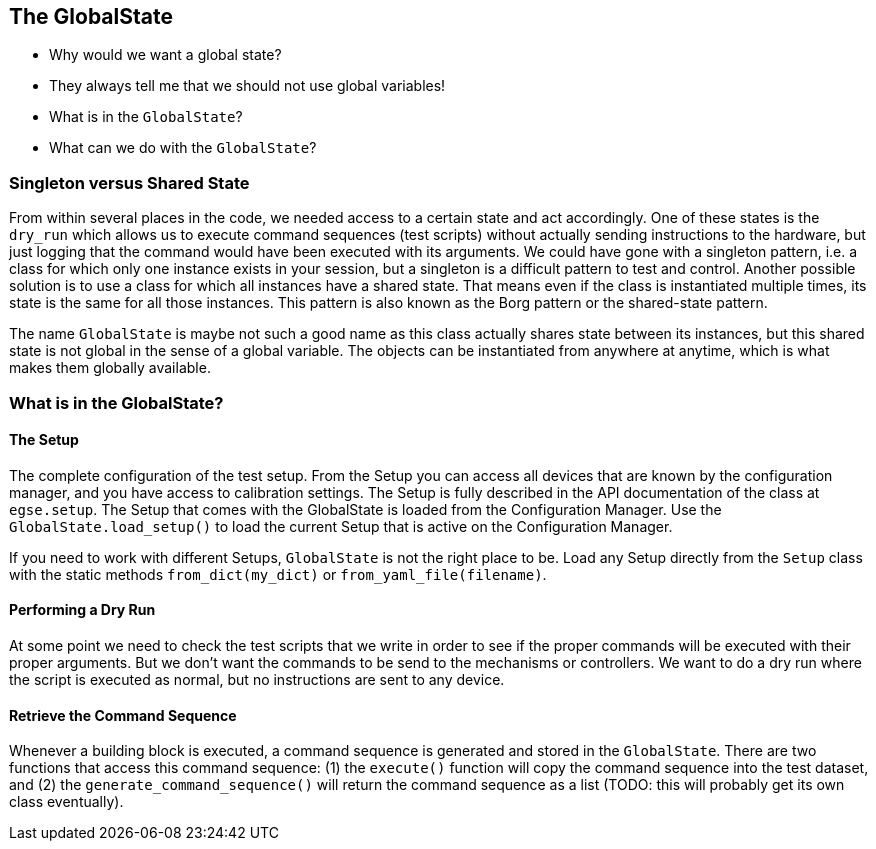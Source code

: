 == The GlobalState

* Why would we want a global state?
* They always tell me that we should not use global variables!
* What is in the `GlobalState`?
* What can we do with the `GlobalState`?


=== Singleton versus Shared State

From within several places in the code, we needed access to a certain state and act accordingly. One of these states is the `dry_run` which allows us to execute command sequences (test scripts) without actually sending instructions to the hardware, but just logging that the command would have been executed with its arguments. We could have gone with a singleton pattern, i.e. a class for which only one instance exists in your session, but a singleton is a difficult pattern to test and control. Another possible solution is to use a class for which all instances have a shared state. That means even if the class is instantiated multiple times, its state is the same for all those instances. This pattern is also known as the Borg pattern or the shared-state pattern.

The name `GlobalState` is maybe not such a good name as this class actually shares state between its instances, but this shared state is not global in the sense of a global variable. The objects can be instantiated from anywhere at anytime, which is what makes them globally available.


=== What is in the GlobalState?

==== The Setup

The complete configuration of the test setup. From the Setup you can access all devices that are known by the configuration manager, and you have access to calibration settings. The Setup is fully described in the API documentation of the class at `egse.setup`. The Setup that comes with the GlobalState is loaded from the Configuration Manager. Use the `GlobalState.load_setup()` to load the current Setup that is active on the Configuration Manager.

If you need to work with different Setups, `GlobalState` is not the right place to be. Load any Setup directly from the `Setup` class with the static methods `from_dict(my_dict)` or `from_yaml_file(filename)`.

==== Performing a Dry Run

At some point we need to check the test scripts that we write in order to see if the proper commands will be executed with their proper arguments. But we don't want the commands to be send to the mechanisms or controllers. We want to do a dry run where the script is executed as normal, but no instructions are sent to any device.

==== Retrieve the Command Sequence

Whenever a building block is executed, a command sequence is generated and stored in the `GlobalState`. There are two functions that access this command sequence: (1) the `execute()` function will copy the command sequence into the test dataset, and (2) the `generate_command_sequence()` will return the command sequence as a list (TODO: this will probably get its own class eventually).
